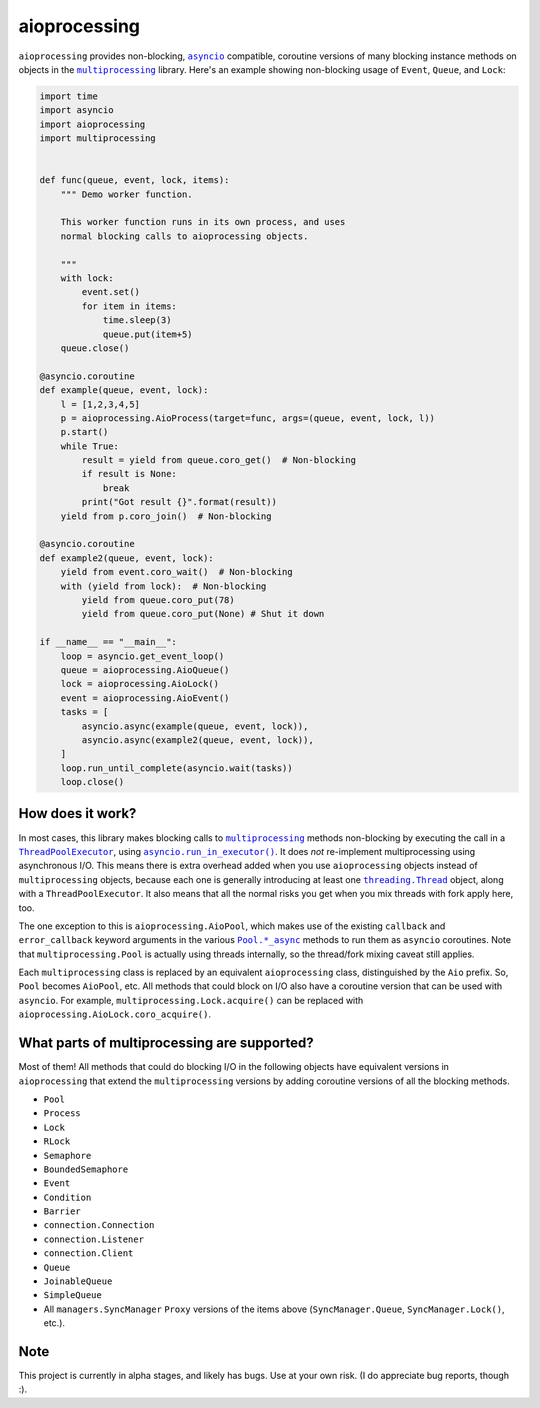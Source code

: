 aioprocessing
=============

``aioprocessing`` provides non-blocking, |asyncio|_ compatible, coroutine versions of many blocking instance methods on objects in the |multiprocessing|_ library. Here's an example showing non-blocking usage of ``Event``, ``Queue``, and ``Lock``:

.. code-block:: python

    import time
    import asyncio
    import aioprocessing
    import multiprocessing


    def func(queue, event, lock, items):
        """ Demo worker function.

        This worker function runs in its own process, and uses
        normal blocking calls to aioprocessing objects.

        """
        with lock:
            event.set()
            for item in items:
                time.sleep(3)
                queue.put(item+5)
        queue.close()

    @asyncio.coroutine
    def example(queue, event, lock):
        l = [1,2,3,4,5]
        p = aioprocessing.AioProcess(target=func, args=(queue, event, lock, l))
        p.start()
        while True:
            result = yield from queue.coro_get()  # Non-blocking
            if result is None:
                break
            print("Got result {}".format(result))
        yield from p.coro_join()  # Non-blocking

    @asyncio.coroutine
    def example2(queue, event, lock):
        yield from event.coro_wait()  # Non-blocking
        with (yield from lock):  # Non-blocking
            yield from queue.coro_put(78)
            yield from queue.coro_put(None) # Shut it down

    if __name__ == "__main__":
        loop = asyncio.get_event_loop()
        queue = aioprocessing.AioQueue()
        lock = aioprocessing.AioLock()
        event = aioprocessing.AioEvent()
        tasks = [
            asyncio.async(example(queue, event, lock)), 
            asyncio.async(example2(queue, event, lock)),
        ]
        loop.run_until_complete(asyncio.wait(tasks))
        loop.close()

How does it work?
-----------------

In most cases, this library makes blocking calls to |multiprocessing|_ methods
non-blocking by executing the call in a |ThreadPoolExecutor|_, using
|asyncio.run_in_executor()|_. 
It does *not* re-implement multiprocessing using asynchronous I/O. This means 
there is extra overhead added when you use ``aioprocessing`` objects instead of 
``multiprocessing`` objects, because each one is generally introducing at least 
one |threading.Thread|_
object, along with a ``ThreadPoolExecutor``. It also means that all the normal
risks you get when you mix threads with fork apply here, too.

The one exception to this is ``aioprocessing.AioPool``, which makes use of the 
existing ``callback`` and ``error_callback`` keyword arguments in the various 
|Pool.*_async|_ methods to run them as ``asyncio`` coroutines. Note that 
``multiprocessing.Pool`` is actually using threads internally, so the thread/fork
mixing caveat still applies.

Each ``multiprocessing`` class is replaced by an equivalent ``aioprocessing`` class,
distinguished by the ``Aio`` prefix. So, ``Pool`` becomes ``AioPool``, etc. All methods
that could block on I/O also have a coroutine version that can be used with ``asyncio``. For example, ``multiprocessing.Lock.acquire()`` can be replaced with ``aioprocessing.AioLock.coro_acquire()``.  

.. |multiprocessing| replace:: ``multiprocessing`` 
.. _multiprocessing: https://docs.python.org/3/library/multiprocessing.html 

.. |asyncio| replace:: ``asyncio`` 
.. _asyncio: https://docs.python.org/3/library/asyncio.html

.. |ThreadPoolExecutor| replace:: ``ThreadPoolExecutor``
.. _ThreadPoolExecutor: https://docs.python.org/3/library/concurrent.futures.html#threadpoolexecutor

.. |asyncio.run_in_executor()| replace:: ``asyncio.run_in_executor()``
.. _asyncio.run_in_executor(): https://docs.python.org/3/library/asyncio-eventloop.html#asyncio.BaseEventLoop.run_in_executor

.. |threading.Thread| replace:: ``threading.Thread``
.. _threading.Thread: https://docs.python.org/2/library/threading.html#thread-objects

.. |Pool.*_async| replace:: ``Pool.*_async``
.. _Pool.*_async: https://docs.python.org/3/library/multiprocessing.html#multiprocessing.pool.Pool.apply_async

What parts of multiprocessing are supported?
--------------------------------------------

Most of them! All methods that could do blocking I/O in the following objects
have equivalent versions in ``aioprocessing`` that extend the ``multiprocessing``
versions by adding coroutine versions of all the blocking methods.

- ``Pool``
- ``Process``
- ``Lock``
- ``RLock``
- ``Semaphore``
- ``BoundedSemaphore``
- ``Event``
- ``Condition``
- ``Barrier``
- ``connection.Connection``
- ``connection.Listener``
- ``connection.Client``
- ``Queue``
- ``JoinableQueue``
- ``SimpleQueue``
- All ``managers.SyncManager`` ``Proxy`` versions of the items above (``SyncManager.Queue``, ``SyncManager.Lock()``, etc.).

Note
----

This project is currently in alpha stages, and likely has bugs. Use at your own risk. (I do appreciate bug reports, though :).

